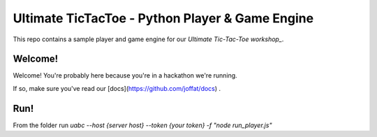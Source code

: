 ================================================
Ultimate TicTacToe - Python Player & Game Engine
================================================

This repo contains a sample player and game engine for our `Ultimate Tic-Tac-Toe workshop_`.

Welcome!
========

Welcome! You're probably here because you're in a hackathon we're running. 

If so, make sure you've read our [docs](https://github.com/joffat/docs) .

Run!
========

From the folder run `uabc --host {server host} --token {your token} -f "node run_player.js"`
